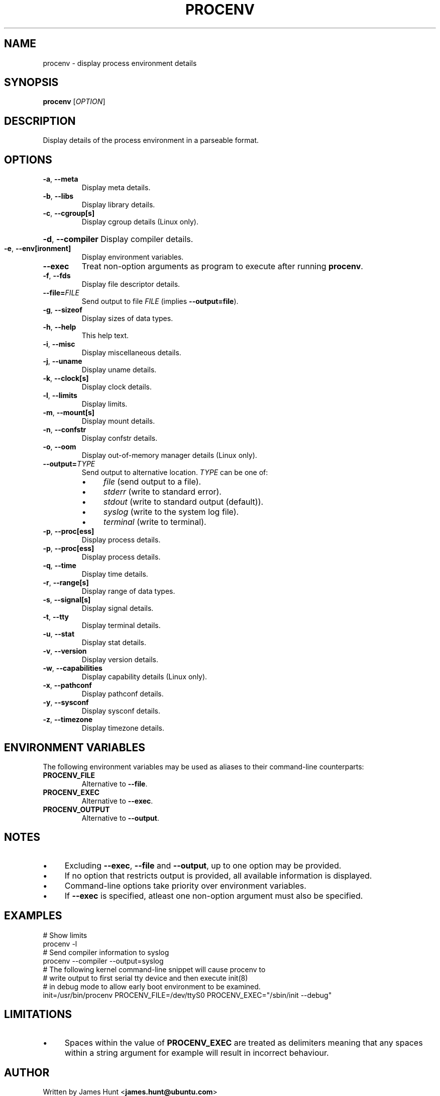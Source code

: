 .TH PROCENV "1" "2012-10-24" "User Commands"
.\"
.SH NAME
procenv \- display process environment details
.\" Macros
.de Vb \" Begin verbatim text
.ft CW
.nf
.ne \\$1
..
.de Ve \" End verbatim text
.ft R
.fi
..
.\"
.SH SYNOPSIS
.B procenv
[\fIOPTION\fR]
.\"
.SH DESCRIPTION
Display details of the process environment in a parseable format.
.\"
.SH OPTIONS
.TP
\fB\-a\fR, \fB\-\-meta\fR
Display meta details.
.\"
.TP
\fB\-b\fR, \fB\-\-libs\fR
Display library details.
.\"
.TP
\fB\-c\fR, \fB\-\-cgroup[s]\fR
Display cgroup details (Linux only).
.HP
\fB\-d\fR, \fB\-\-compiler\fR
Display compiler details.
.\"
.TP
\fB\-e\fR, \fB\-\-env[ironment]\fR
Display environment variables.
.\"
.TP
\fB\-\-exec\fR
Treat non-option arguments as program to execute after running
\fBprocenv\fR.
.\"
.TP
\fB\-f\fR, \fB\-\-fds\fR
Display file descriptor details.
.\"
.TP
\fB\-\-file=\fR\fIFILE\fR
Send output to file \fIFILE\fR (implies \fB--output=file\fR).
.PP
.\"
.TP
\fB\-g\fR, \fB\-\-sizeof\fR
Display sizes of data types.
.\"
.TP
\fB\-h\fR, \fB\-\-help\fR
This help text.
.\"
.TP
\fB\-i\fR, \fB\-\-misc\fR
Display miscellaneous details.
.\"
.TP
\fB\-j\fR, \fB\-\-uname\fR
Display uname details.
.\"
.TP
\fB\-k\fR, \fB\-\-clock[s]\fR
Display clock details.
.\"
.TP
\fB\-l\fR, \fB\-\-limits\fR
Display limits.
.\"
.TP
\fB\-m\fR, \fB\-\-mount[s]\fR
Display mount details.
.PP
.\"
.TP
\fB\-n\fR, \fB\-\-confstr\fR
Display confstr details.
.PP
.\"
.TP
\fB\-o\fR, \fB\-\-oom\fR
Display out-of-memory manager details (Linux only).
.PP
.\"
.TP
\fB\-\-output=\fR\fITYPE\fR
Send output to alternative location. \fITYPE\fR can be one of:
.RS
.IP \(bu 4
\fIfile\fR (send output to a file).
.IP \(bu 4
\fIstderr\fR (write to standard error).
.IP \(bu 4
\fIstdout\fR (write to standard output (default)).
.IP \(bu 4
\fIsyslog\fR (write to the system log file).
.IP \(bu 4
\fIterminal\fR (write to terminal).
.RE
.PP
.\"
.TP
\fB\-p\fR, \fB\-\-proc[ess]\fR
Display process details.
.PP
.\"
.TP
\fB\-p\fR, \fB\-\-proc[ess]\fR
Display process details.
.PP
.\"
.TP
\fB\-q\fR, \fB\-\-time\fR
Display time details.
.PP
.\"
.TP
\fB\-r\fR, \fB\-\-range[s]\fR
Display range of data types.
.PP
.\"
.TP
\fB\-s\fR, \fB\-\-signal[s]\fR
Display signal details.
.PP
.\"
.TP
\fB\-t\fR, \fB\-\-tty\fR
Display terminal details.
.PP
.\"
.TP
\fB\-u\fR, \fB\-\-stat\fR
Display stat details.
.PP
.\"
.TP
\fB\-v\fR, \fB\-\-version\fR
Display version details.
.PP
.\"
.TP
\fB\-w\fR, \fB\-\-capabilities\fR
Display capability details (Linux only).
.PP
.\"
.TP
\fB\-x\fR, \fB\-\-pathconf\fR
Display pathconf details.
.PP
.\"
.TP
\fB\-y\fR, \fB\-\-sysconf\fR
Display sysconf details.
.PP
.\"
.TP
\fB\-z\fR, \fB\-\-timezone\fR
Display timezone details.
.PP
.\"
.SH ENVIRONMENT VARIABLES
.\"
The following environment variables may be used as aliases to their
command-line counterparts:
.\"
.TP
\fBPROCENV_FILE\fR
Alternative to \fB\-\-file\fR.
.PP
.\"
.TP
\fBPROCENV_EXEC\fR
Alternative to \fB\-\-exec\fR.
.PP
.\"
.TP
\fBPROCENV_OUTPUT\fR
Alternative to \fB\-\-output\fR.
.PP
.\"
.SH NOTES
.IP \(bu 4
Excluding \fB\-\-exec\fR, \fB\-\-file\fR and \fB\-\-output\fR, up to one
option may be provided.
.IP \(bu
If no option that restricts output is provided, all available information is displayed.
.IP \(bu
Command-line options take priority over environment variables.
.IP \(bu
If \fB\-\-exec\fR is specified, atleast one non-option argument must also be
specified.
.sp 1
.\"
.SH EXAMPLES
.\"
.Vb
\& # Show limits
\& procenv -l
\&
\& # Send compiler information to syslog
\& procenv --compiler --output=syslog
\&
\& # The following kernel command-line snippet will cause procenv to
\& # write output to first serial tty device and then execute init(8)
\& # in debug mode to allow early boot environment to be examined.
\& init=/usr/bin/procenv PROCENV_FILE=/dev/ttyS0 PROCENV_EXEC="/sbin/init --debug"
.Ve
.\"
.SH LIMITATIONS
.IP \(bu 4
Spaces within the value of \fBPROCENV_EXEC\fR are treated as delimiters
meaning that any spaces within a string argument for example will result in
incorrect behaviour.
.\"
.SH AUTHOR
Written by James Hunt
.RB < james.hunt@ubuntu.com >
.\"
.SH COPYRIGHT
Copyright \(co 2012 James Hunt
.RB < james.hunt@ubuntu.com >
.\"
.SH LICENSE
GNU GPL version 3 or later <http://gnu.org/licenses/gpl.html>.
.br
This is free software: you are free to change and redistribute it.
There is NO WARRANTY, to the extent permitted by law.
.\"
.SH SEE ALSO
.BR capabilities (7)
.BR cc (1)
.BR credentials (7)
.BR date (1)
.BR env (1)
.BR getconf (1)
.BR groups (1)
.BR kill (1)
.BR ldd (1)
.BR ls (1)
.BR mount (1)
.BR proc (5)
.BR ps (1)
.BR sh (1)
.BR stat (1)
.BR stty (1)
.BR umask (P)
.BR uname (1)
